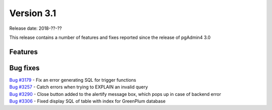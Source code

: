 ***********
Version 3.1
***********

Release date: 2018-??-??

This release contains a number of features and fixes reported since the release of pgAdmin4 3.0


Features
********


Bug fixes
*********

| `Bug #3179 <https://redmine.postgresql.org/issues/3179>`_ - Fix an error generating SQL for trigger functions
| `Bug #3257 <https://redmine.postgresql.org/issues/3257>`_ - Catch errors when trying to EXPLAIN an invalid query
| `Bug #3290 <https://redmine.postgresql.org/issues/3290>`_ - Close button added to the alertify message box, which pops up in case of backend error
| `Bug #3306 <https://redmine.postgresql.org/issues/3306>`_ - Fixed display SQL of table with index for GreenPlum database